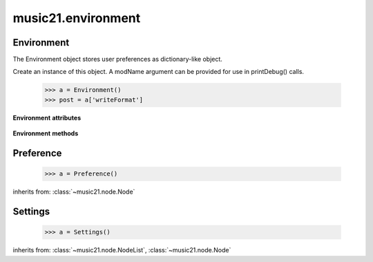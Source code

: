 .. _moduleEnvironment:

music21.environment
===================

.. WARNING: DO NOT EDIT THIS FILE: AUTOMATICALLY GENERATED

.. module:: music21.environment


 The environment module describes an object for accessing and setting
 variables related to the user's music21 environment. Such variables include
 the location of external applications such as MusicXML readers (e.g. Finale), whether music21 is allowed to download files directly (via the virtual corpus), and other settings.
 
 Additional documentation for and examples of using this module are found in :ref:`environment`.
 
 


Environment
-----------

.. class:: Environment(modName=None)

    The Environment object stores user preferences as dictionary-like object. 
     
 

    Create an instance of this object. A modName argument can be provided for use in printDebug() calls. 
 
         >>> a = Environment()
         >>> post = a['writeFormat']
         
 

    

    **Environment** **attributes**

        .. attribute:: modNameParent

            A string representation of the module that contains this Environment instance.
 

        .. attribute:: ref

            The Python dictionary used to store all internal settings.
 

    **Environment** **methods**

        .. method:: read(fp=None)

            Load an XML preference file if and only if the file is available and has been written in the past. This means that no preference file will ever be written unless manually done so. If no preference file exists, the method returns None.
         
 

        .. method:: write(fp=None)

            Write an XML preference file. This must be manually called to store any changes made to the object and access preferences later. If `fp` is None, the default storage location will be used.
         
 

        .. method:: getSettingsPath()

            Return the path to the platform specific settings file.
         
 

        .. method:: getDefaultRootTempDir()

            Use the Python tempfile.gettempdir() to get the system specified temporary directory, and try to add a new 'music21' directory, and then return this directory.
 
         This method is only called if the no scratch directory preference has been set. 
 
         If not able to create a 'music21' directory, the standard default is returned.
         
 

        .. method:: getRootTempDir()

            Return a directory for writing temporary files. This does not create a new directory for each use, but either uses the user-set preference or gets the system-provided directory (with a music21 subdirectory, if possible).
         
 

        .. method:: getTempFile(suffix=)

            Return a file path to a temporary file with the specified suffix
         
 

        .. method:: keys()

            No documentation.
 

        .. method:: launch(fmt, fp, options=)

            
         Opens a file with an either default or user-specified applications.
         
 

        .. method:: loadDefaults()

            Load defaults. All keys are derived from these defaults.
         
 

        .. method:: printDebug(msg, statusLevel=1)

            Format one or more data elements into string, and print it 
         to stderr. The first arg can be a list of string; lists are 
         concatenated with common.formatStr(). 
         
 

        .. method:: warn(msg)

            To print a warning to the user, send a list of strings to this
         method. 
         
 


Preference
----------

.. class:: Preference()

    
     
 

    
         >>> a = Preference()
         
 

    inherits from: :class:`~music21.node.Node`


Settings
--------

.. class:: Settings()

    
     
 

    
         >>> a = Settings()
         
 

    inherits from: :class:`~music21.node.NodeList`, :class:`~music21.node.Node`


